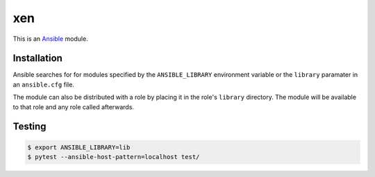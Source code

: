 
===
xen
===

.. _Ansible: http://docs.ansible.com/ansible

This is an `Ansible`_ module.


Installation
============

Ansible searches for for modules specified by the ``ANSIBLE_LIBRARY``
environment variable or the ``library`` paramater in an ``ansible.cfg`` file.

The module can also be distributed with a role by placing it in the role's
``library`` directory. The module will be available to that role and any role
called afterwards.


Testing
=======

.. code-block:: console

    $ export ANSIBLE_LIBRARY=lib
    $ pytest --ansible-host-pattern=localhost test/
